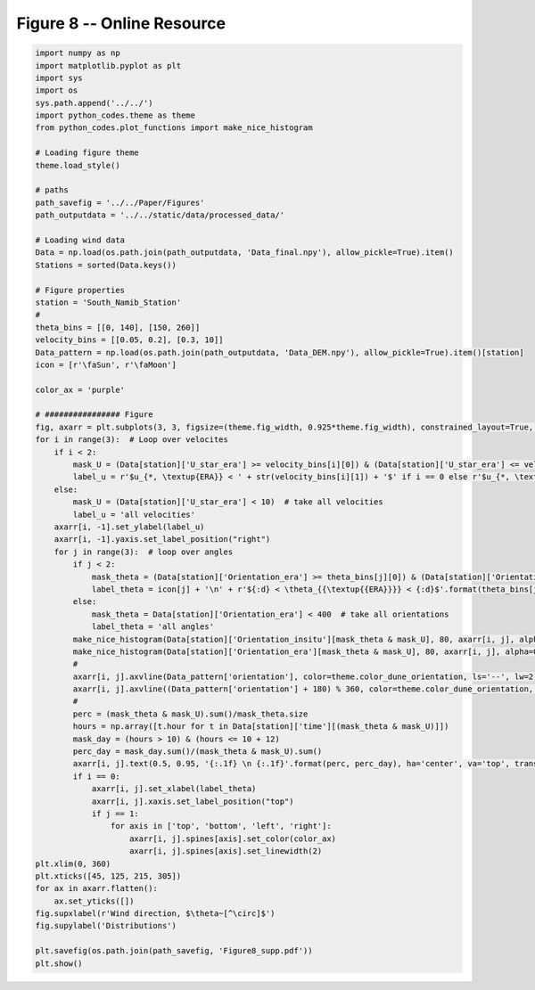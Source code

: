 
.. DO NOT EDIT.
.. THIS FILE WAS AUTOMATICALLY GENERATED BY SPHINX-GALLERY.
.. TO MAKE CHANGES, EDIT THE SOURCE PYTHON FILE:
.. "Paper_figure/Supplementary_Figures/Figure08_supp.py"
.. LINE NUMBERS ARE GIVEN BELOW.

.. only:: html

    .. note::
        :class: sphx-glr-download-link-note

        Click :ref:`here <sphx_glr_download_Paper_figure_Supplementary_Figures_Figure08_supp.py>`
        to download the full example code

.. rst-class:: sphx-glr-example-title

.. _sphx_glr_Paper_figure_Supplementary_Figures_Figure08_supp.py:


============================
Figure 8 -- Online Resource
============================

.. GENERATED FROM PYTHON SOURCE LINES 7-82



.. image-sg:: /Paper_figure/Supplementary_Figures/images/sphx_glr_Figure08_supp_001.png
   :alt: Figure08 supp
   :srcset: /Paper_figure/Supplementary_Figures/images/sphx_glr_Figure08_supp_001.png
   :class: sphx-glr-single-img





.. code-block:: default


    import numpy as np
    import matplotlib.pyplot as plt
    import sys
    import os
    sys.path.append('../../')
    import python_codes.theme as theme
    from python_codes.plot_functions import make_nice_histogram

    # Loading figure theme
    theme.load_style()

    # paths
    path_savefig = '../../Paper/Figures'
    path_outputdata = '../../static/data/processed_data/'

    # Loading wind data
    Data = np.load(os.path.join(path_outputdata, 'Data_final.npy'), allow_pickle=True).item()
    Stations = sorted(Data.keys())

    # Figure properties
    station = 'South_Namib_Station'
    #
    theta_bins = [[0, 140], [150, 260]]
    velocity_bins = [[0.05, 0.2], [0.3, 10]]
    Data_pattern = np.load(os.path.join(path_outputdata, 'Data_DEM.npy'), allow_pickle=True).item()[station]
    icon = [r'\faSun', r'\faMoon']

    color_ax = 'purple'

    # ################ Figure
    fig, axarr = plt.subplots(3, 3, figsize=(theme.fig_width, 0.925*theme.fig_width), constrained_layout=True, sharex=True)
    for i in range(3):  # Loop over velocites
        if i < 2:
            mask_U = (Data[station]['U_star_era'] >= velocity_bins[i][0]) & (Data[station]['U_star_era'] <= velocity_bins[i][1])
            label_u = r'$u_{*, \textup{ERA}} < ' + str(velocity_bins[i][1]) + '$' if i == 0 else r'$u_{*, \textup{ERA}} > ' + str(velocity_bins[i][0]) + '$'
        else:
            mask_U = (Data[station]['U_star_era'] < 10)  # take all velocities
            label_u = 'all velocities'
        axarr[i, -1].set_ylabel(label_u)
        axarr[i, -1].yaxis.set_label_position("right")
        for j in range(3):  # loop over angles
            if j < 2:
                mask_theta = (Data[station]['Orientation_era'] >= theta_bins[j][0]) & (Data[station]['Orientation_era'] <= theta_bins[j][1])
                label_theta = icon[j] + '\n' + r'${:d} < \theta_{{\textup{{ERA}}}} < {:d}$'.format(theta_bins[j][0], theta_bins[j][-1])
            else:
                mask_theta = Data[station]['Orientation_era'] < 400  # take all orientations
                label_theta = 'all angles'
            make_nice_histogram(Data[station]['Orientation_insitu'][mask_theta & mask_U], 80, axarr[i, j], alpha=0.5, color=theme.color_insitu)
            make_nice_histogram(Data[station]['Orientation_era'][mask_theta & mask_U], 80, axarr[i, j], alpha=0.5, color=theme.color_Era5Land)
            #
            axarr[i, j].axvline(Data_pattern['orientation'], color=theme.color_dune_orientation, ls='--', lw=2)
            axarr[i, j].axvline((Data_pattern['orientation'] + 180) % 360, color=theme.color_dune_orientation, ls='--', lw=2)
            #
            perc = (mask_theta & mask_U).sum()/mask_theta.size
            hours = np.array([t.hour for t in Data[station]['time'][(mask_theta & mask_U)]])
            mask_day = (hours > 10) & (hours <= 10 + 12)
            perc_day = mask_day.sum()/(mask_theta & mask_U).sum()
            axarr[i, j].text(0.5, 0.95, '{:.1f} \n {:.1f}'.format(perc, perc_day), ha='center', va='top', transform=axarr[i, j].transAxes)
            if i == 0:
                axarr[i, j].set_xlabel(label_theta)
                axarr[i, j].xaxis.set_label_position("top")
                if j == 1:
                    for axis in ['top', 'bottom', 'left', 'right']:
                        axarr[i, j].spines[axis].set_color(color_ax)
                        axarr[i, j].spines[axis].set_linewidth(2)
    plt.xlim(0, 360)
    plt.xticks([45, 125, 215, 305])
    for ax in axarr.flatten():
        ax.set_yticks([])
    fig.supxlabel(r'Wind direction, $\theta~[^\circ]$')
    fig.supylabel('Distributions')

    plt.savefig(os.path.join(path_savefig, 'Figure8_supp.pdf'))
    plt.show()


.. rst-class:: sphx-glr-timing

   **Total running time of the script:** ( 0 minutes  2.483 seconds)


.. _sphx_glr_download_Paper_figure_Supplementary_Figures_Figure08_supp.py:


.. only :: html

 .. container:: sphx-glr-footer
    :class: sphx-glr-footer-example



  .. container:: sphx-glr-download sphx-glr-download-python

     :download:`Download Python source code: Figure08_supp.py <Figure08_supp.py>`



  .. container:: sphx-glr-download sphx-glr-download-jupyter

     :download:`Download Jupyter notebook: Figure08_supp.ipynb <Figure08_supp.ipynb>`


.. only:: html

 .. rst-class:: sphx-glr-signature

    `Gallery generated by Sphinx-Gallery <https://sphinx-gallery.github.io>`_
